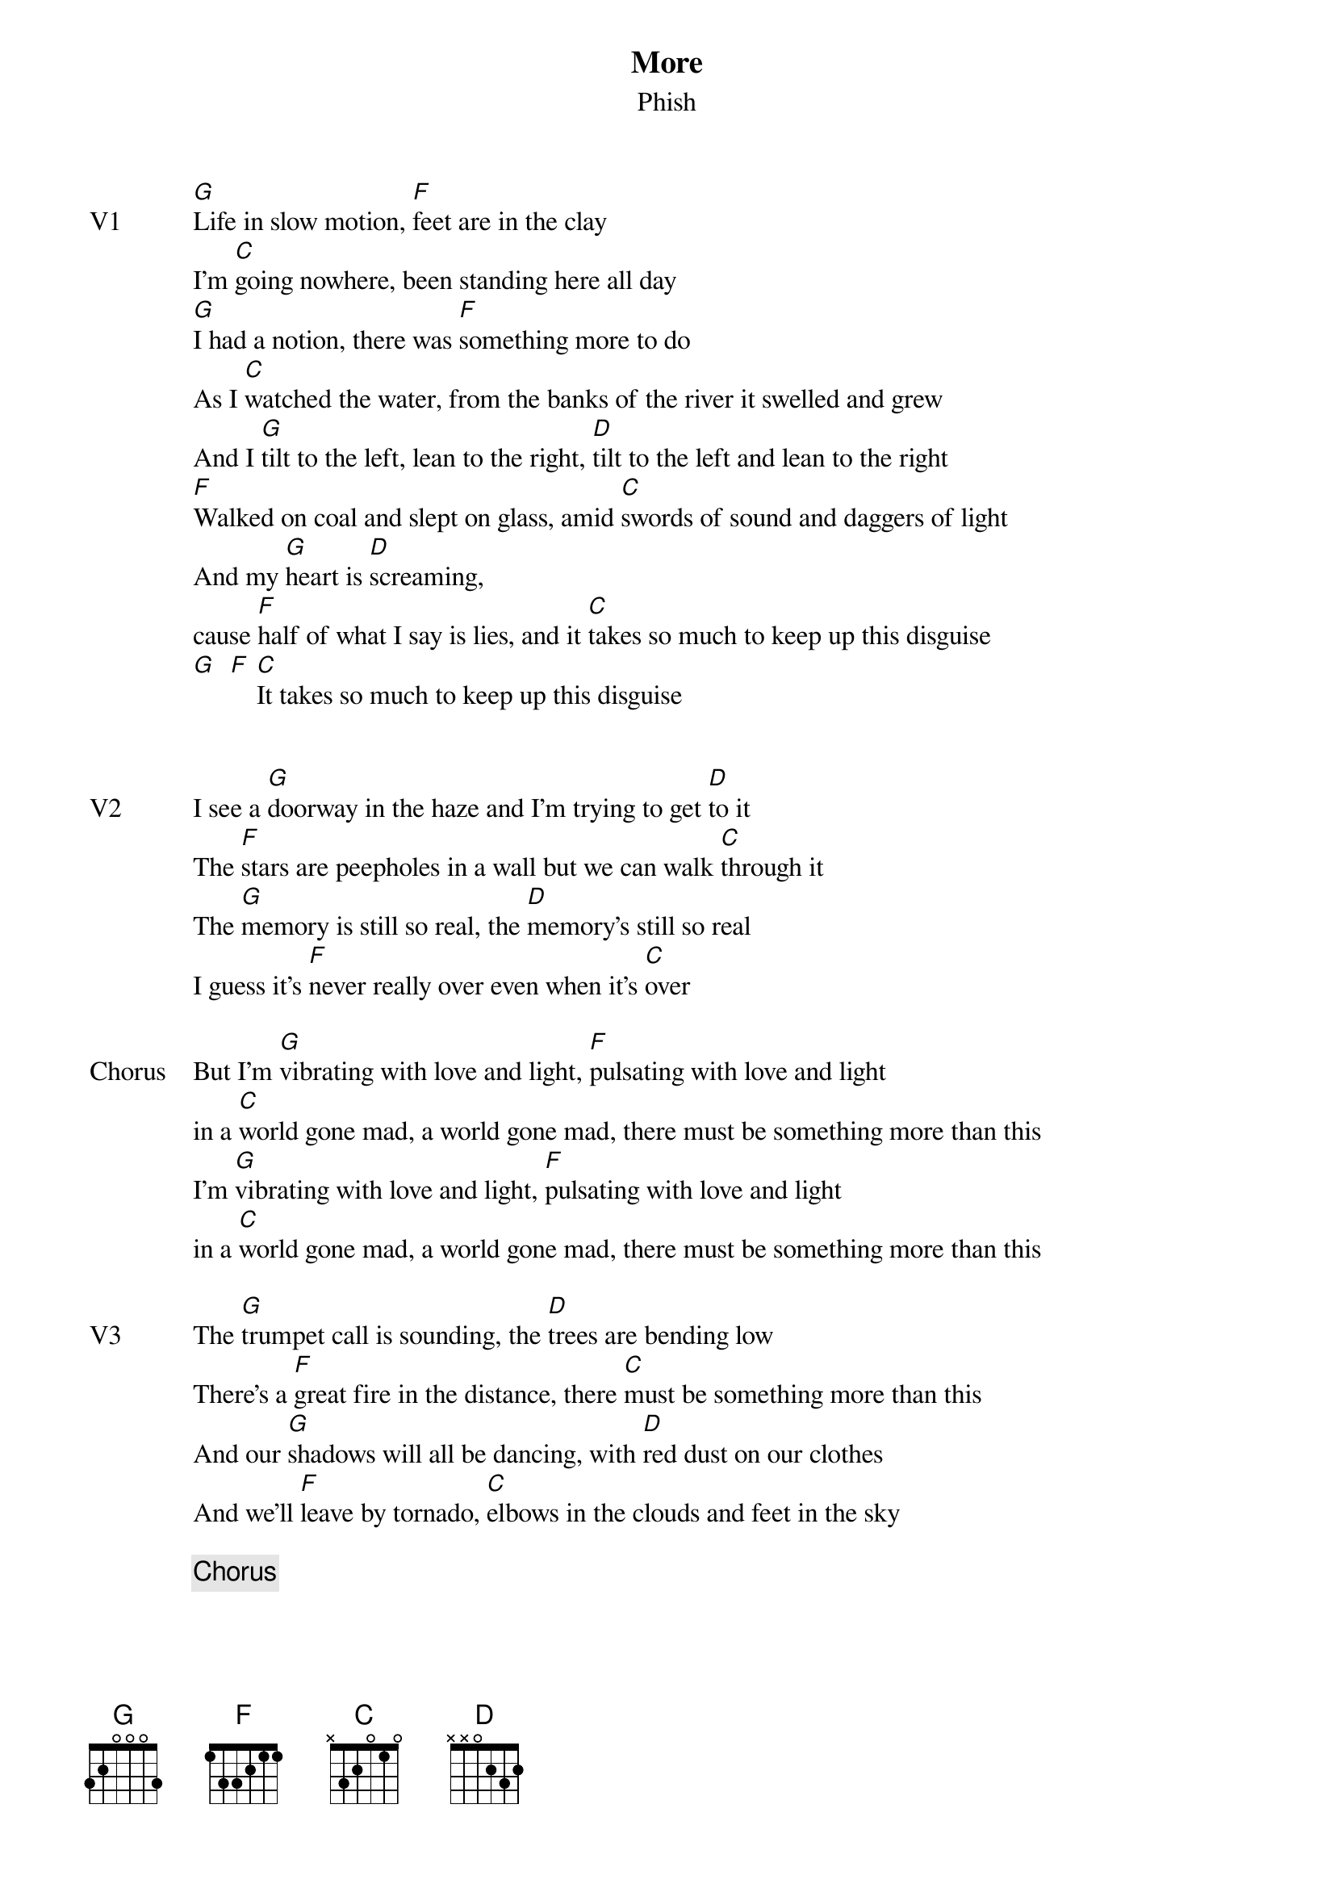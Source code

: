 {t:More}
{st:Phish}
{key: G}
{tempo: 162}


{sov: V1}
[G]Life in slow motion, [F]feet are in the clay
I'm [C]going nowhere, been standing here all day
[G]I had a notion, there was [F]something more to do
As I [C]watched the water, from the banks of the river it swelled and grew
And I [G]tilt to the left, lean to the right, [D]tilt to the left and lean to the right
[F]Walked on coal and slept on glass, amid [C]swords of sound and daggers of light
And my [G]heart is [D]screaming,
cause [F]half of what I say is lies, and it [C]takes so much to keep up this disguise
[G]  [F] [C]It takes so much to keep up this disguise
{eov}


{sov: V2}
I see a [G]doorway in the haze and I'm trying to get [D]to it
The [F]stars are peepholes in a wall but we can walk [C]through it
The [G]memory is still so real, the [D]memory's still so real
I guess it's [F]never really over even when it's [C]over
{eov}

{sov: Chorus}
But I'm [G]vibrating with love and light, [F]pulsating with love and light
in a [C]world gone mad, a world gone mad, there must be something more than this
I'm [G]vibrating with love and light, [F]pulsating with love and light
in a [C]world gone mad, a world gone mad, there must be something more than this
{eov}

{sov: V3}
The [G]trumpet call is sounding, the [D]trees are bending low
There's a [F]great fire in the distance, there [C]must be something more than this
And our [G]shadows will all be dancing, with [D]red dust on our clothes
And we'll [F]leave by tornado, [C]elbows in the clouds and feet in the sky
{eov}

{c: Chorus}

{sov: V4}
[G]Ohhhh ohhhh [D]ohhhh, woah [F]ohhh ohh ohh ohhh [C]ohhh
[G]Ohhhh ohhhh [D]ohhhh, woah [F]ohhh ohh ohh ohhh [C]ohhh
{eov}

{c: Jam}

{c: Chorus}
